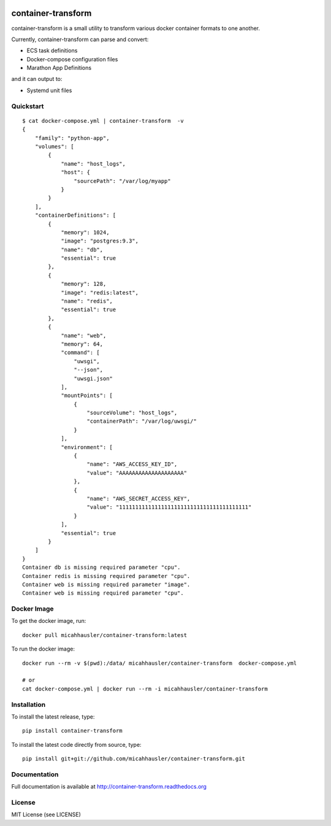 .. image:: https://travis-ci.org/micahhausler/container-transform.png
   :target: https://travis-ci.org/micahhausler/container-transform

.. image:: https://coveralls.io/repos/micahhausler/container-transform/badge.png?branch=master
    :target: https://coveralls.io/r/micahhausler/container-transform?branch=master

.. image:: https://readthedocs.org/projects/container-transform/badge/?version=latest
    :target: http://container-transform.readthedocs.org/en/latest/?badge=latest
    :alt: Documentation Status


container-transform
===================
container-transform is a small utility to transform various docker container
formats to one another.

Currently, container-transform can parse and convert:

* ECS task definitions
* Docker-compose configuration files
* Marathon App Definitions

and it can output to:

* Systemd unit files


Quickstart
----------
::

    $ cat docker-compose.yml | container-transform  -v
    {
        "family": "python-app",
        "volumes": [
            {
                "name": "host_logs",
                "host": {
                    "sourcePath": "/var/log/myapp"
                }
            }
        ],
        "containerDefinitions": [
            {
                "memory": 1024,
                "image": "postgres:9.3",
                "name": "db",
                "essential": true
            },
            {
                "memory": 128,
                "image": "redis:latest",
                "name": "redis",
                "essential": true
            },
            {
                "name": "web",
                "memory": 64,
                "command": [
                    "uwsgi",
                    "--json",
                    "uwsgi.json"
                ],
                "mountPoints": [
                    {
                        "sourceVolume": "host_logs",
                        "containerPath": "/var/log/uwsgi/"
                    }
                ],
                "environment": [
                    {
                        "name": "AWS_ACCESS_KEY_ID",
                        "value": "AAAAAAAAAAAAAAAAAAAA"
                    },
                    {
                        "name": "AWS_SECRET_ACCESS_KEY",
                        "value": "1111111111111111111111111111111111111111"
                    }
                ],
                "essential": true
            }
        ]
    }
    Container db is missing required parameter "cpu".
    Container redis is missing required parameter "cpu".
    Container web is missing required parameter "image".
    Container web is missing required parameter "cpu".

Docker Image
------------

To get the docker image, run::

    docker pull micahhausler/container-transform:latest

To run the docker image::

    docker run --rm -v $(pwd):/data/ micahhausler/container-transform  docker-compose.yml

    # or
    cat docker-compose.yml | docker run --rm -i micahhausler/container-transform


Installation
------------
To install the latest release, type::

    pip install container-transform

To install the latest code directly from source, type::

    pip install git+git://github.com/micahhausler/container-transform.git

Documentation
-------------

Full documentation is available at http://container-transform.readthedocs.org

License
-------
MIT License (see LICENSE)
